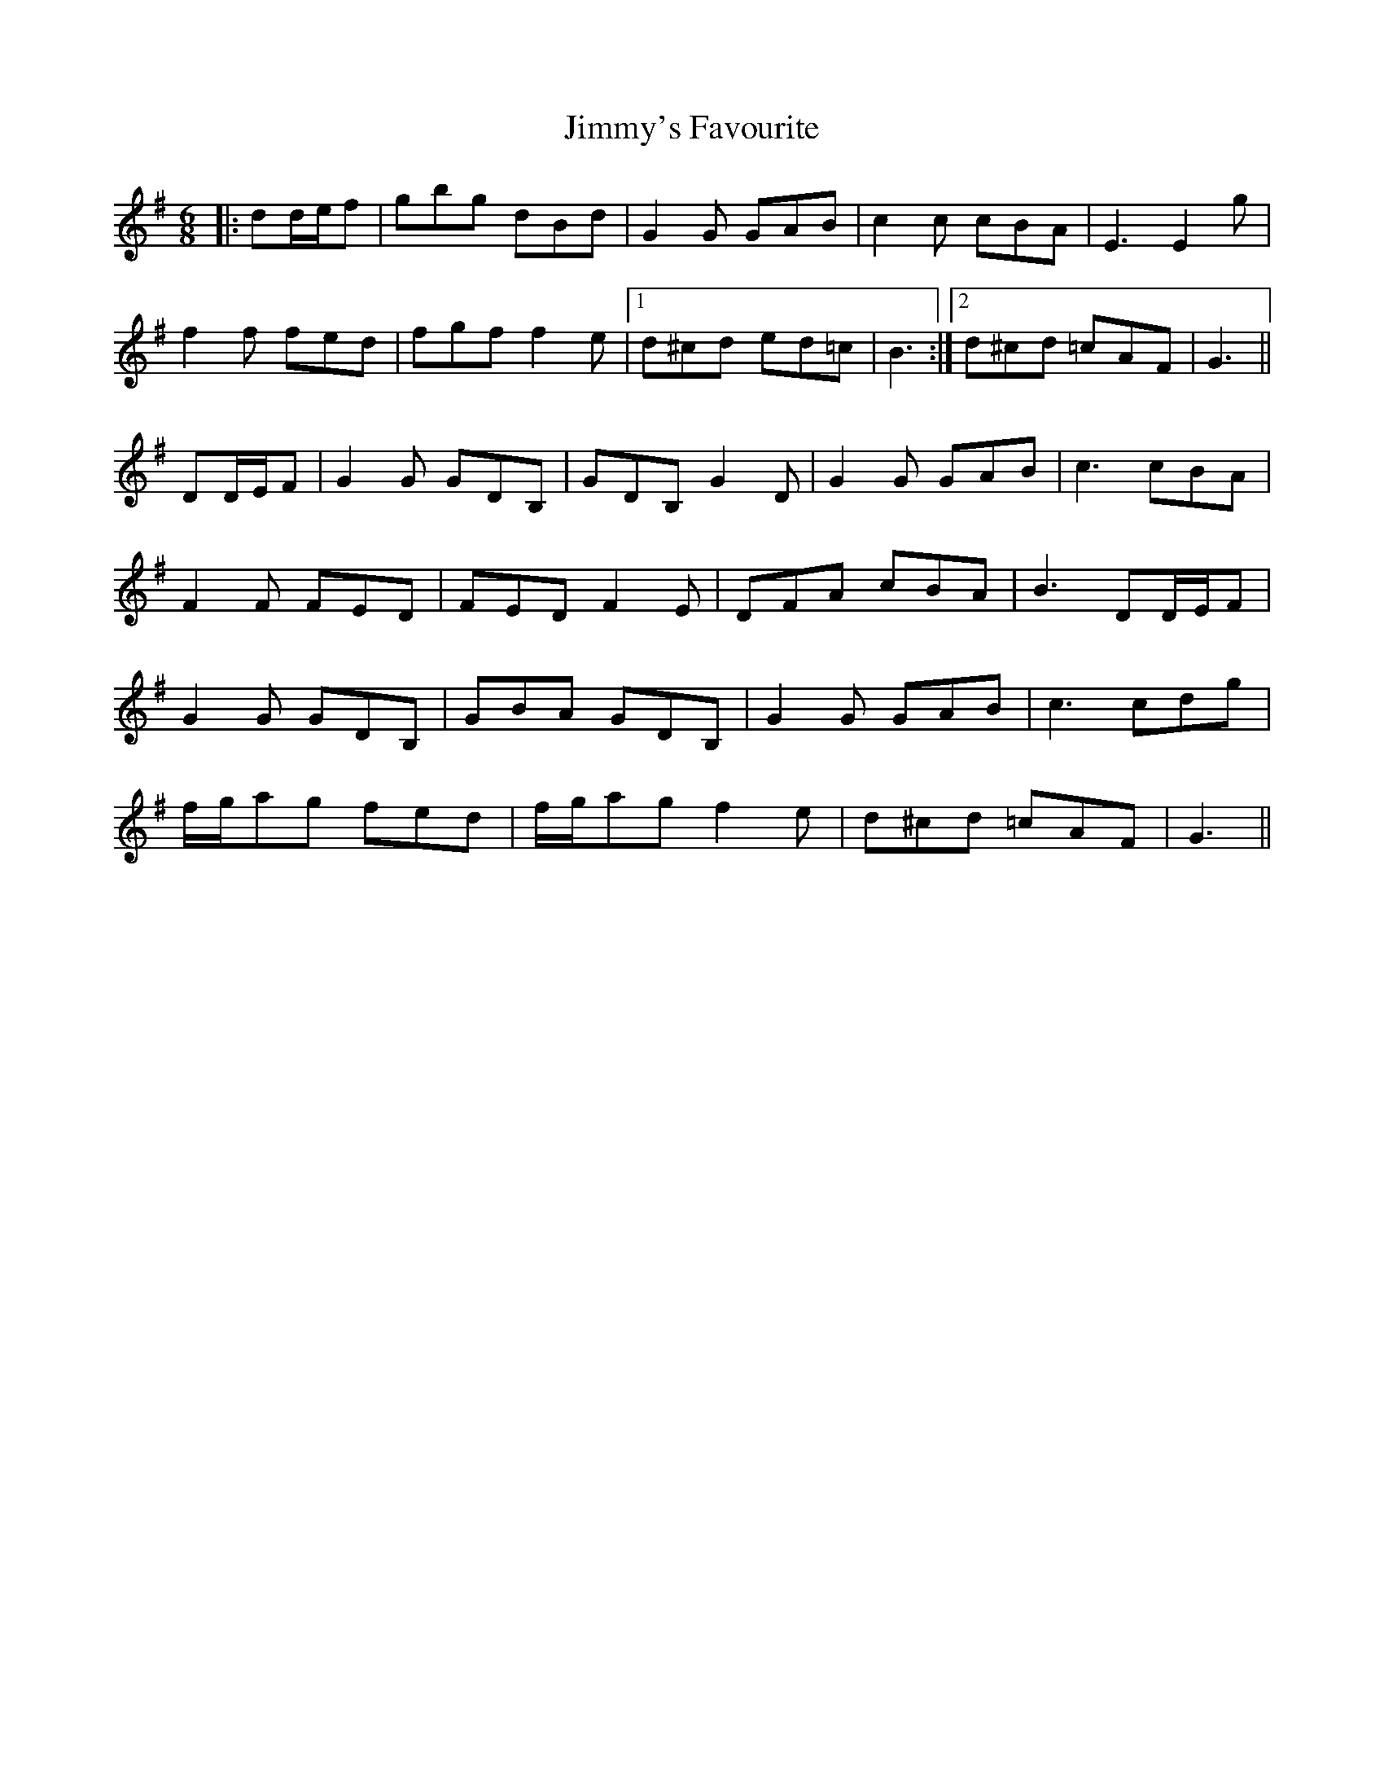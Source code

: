 X: 20118
T: Jimmy's Favourite
R: jig
M: 6/8
K: Gmajor
|:dd/e/f|gbg dBd|G2 G GAB|c2 c cBA|E3 E2 g|
f2 f fed|fgf f2 e|1 d^cd ed=c|B3:|2 d^cd =cAF|G3||
DD/E/F|G2 G GDB,|GDB, G2 D|G2 G GAB|c3 cBA|
F2 F FED|FED F2 E|DFA cBA|B3 DD/E/F|
G2 G GDB,|GBA GDB,|G2 G GAB|c3 cdg|
f/g/ag fed|f/g/ag f2 e|d^cd =cAF|G3||

